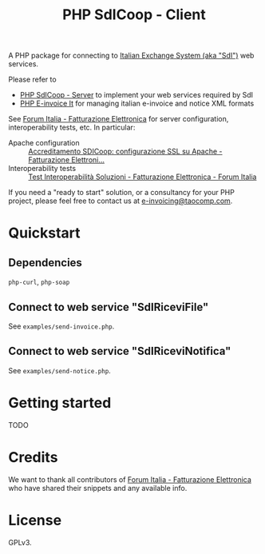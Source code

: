 #+TITLE: PHP SdICoop - Client

A PHP package for connecting to [[https://www.fatturapa.gov.it/export/fatturazione/en/sdi.htm?l=en][Italian Exchange System (aka "SdI")]] web services.

Please refer to
- [[https://github.com/taocomp/php-sdicoop-server][PHP SdICoop - Server]] to implement your web services required by SdI
- [[https://github.com/taocomp/php-e-invoice-it][PHP E-invoice It]] for managing italian e-invoice and notice XML formats

See [[https://forum.italia.it/c/fattura-pa][Forum Italia - Fatturazione Elettronica]] for server configuration, interoperability tests, etc. In particular:
- Apache configuration :: [[https://forum.italia.it/t/accreditamento-sdicoop-configurazione-ssl-su-apache/3314][Accreditamento SDICoop: configurazione SSL su Apache - Fatturazione Elettroni...]]
- Interoperability tests :: [[https://forum.italia.it/t/test-interoperabilita-soluzioni/4370][Test Interoperabilità Soluzioni - Fatturazione Elettronica - Forum Italia]]

If you need a "ready to start" solution, or a consultancy for your PHP project, please feel free to contact us at [[mailto:e-invoicing@taocomp.com][e-invoicing@taocomp.com]].

* Quickstart
** Dependencies
~php-curl~, ~php-soap~

** Connect to web service "SdIRiceviFile"
See ~examples/send-invoice.php~.

** Connect to web service "SdIRiceviNotifica"
See ~examples/send-notice.php~.

* Getting started
TODO

* Credits
We want to thank all contributors of [[https://forum.italia.it/c/fattura-pa][Forum Italia - Fatturazione Elettronica]] who have shared their snippets and any available info.

* License
GPLv3.

